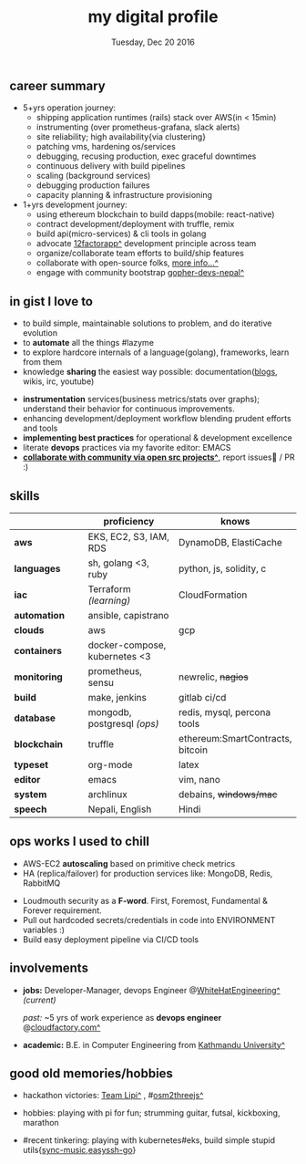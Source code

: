 #+TITLE: my digital profile
#+DATE: Tuesday, Dec 20 2016
#+AUTHOR: Milan Thapa
#+OPTIONS: num:nil toc:nil H:3
#+OPTIONS: author:nil date:nil title:nil

# Fun stuffs
#+SEQ_TODO: ❢ ☯ ⚙ ✍ ⧖ | ☺ ✔ ⌚ ✘

# ########################################
# #### latex stuffs
# ########################################
#+LaTeX_CLASS: article
#+LaTeX_CLASS_OPTIONS: [12pt,a4paper]
# #+LaTeX_CLASS_OPTIONS: [article,letterpaper,times,12pt,listings-bw,microtype]
#+LATEX_HEADER: \linespread{1.25}
#+LATEX_HEADER: \usepackage[scaled=.875]{inconsolata}

# Set the spacing to double, as required in most papers.
# TODO: fixme
#+LATEX_HEADER: \usepackage{setspace}
#+LATEX_HEADER: \onehalfspacing

# Fix the margins
#+LATEX_HEADER: \usepackage[margin=1in]{geometry}

# For alternative coloring of table rows
#+LATEX_HEADER: \usepackage[table]{xcolor}
#+LATEX_HEADER: \usepackage[table]{xcolor}
#+LATEX_HEADER: \definecolor{lightblue}{rgb}{0.93,0.95,1.0}
#+LATEX_HEADER: \let\oldtabular\tabular
#+LATEX_HEADER: \let\endoldtabular\endtabular
#+LATEX_HEADER: \renewenvironment{tabular}{\rowcolors{2}{white}{lightblue}\oldtabular}{\endoldtabular}
#+LATEX_HEADER: \renewcommand\labelitemi{\tiny$\bullet$}

# # This line makes lists work better:
# It eliminates whitespace before/within a list and pushes it tt the left margin
#+LATEX_HEADER: \usepackage{enumitem}
#+LATEX_HEADER: \setlist[enumerate,itemize]{noitemsep,nolistsep}

# ########################################
# ### custom header
# ########################################
#+BEGIN_LATEX
\setcounter{secnumdepth}{-1}
\noindent
  \renewcommand{\rmdefault}{ptm}\normalfont\upshape
  \hspace{-.3cm}
  \huge Milan Thapa\\
  \large \href{https://thapakazi.github.io}{thapakazi\^}, linuxaddict, emacs aficionado \\
\href{mailto:oemilan@gmail.com}{oemilan@gmail.com}, +977 9841 715 750\\
 [[https://goo.gl/maps/zgMMxMqWadu][🗺]] Kavrepalanchok, Nepal, https://thapakazi.github.io
\hrule\vspace{.2cm}
#+END_LATEX

# * my info
#   :PROPERTIES:
#   :TITLE:    My Resume
#   :HUGO_TAGS: cv, resume, self
#   :HUGO_TOPICS:
#   :HUGO_FILE: about_me.md
#   :HUGO_DATE: [2019-01-26 Sat 18:19]
#   :END:
** career summary
   - 5+yrs operation journey:
     - shipping application runtimes (rails) stack over AWS(in < 15min)
     - instrumenting (over prometheus-grafana, slack alerts)
     - site reliability; high availability{via clustering}
     - patching vms, hardening os/services
     - debugging, recusing production, exec graceful downtimes
     - continuous delivery with build pipelines
     - scaling (background services)
     - debugging production failures
     - capacity planning & infrastructure provisioning
   - 1+yrs development journey:
     - using ethereum blockchain to build dapps(mobile: react-native)
     - contract development/deployment with truffle, remix
     - build api(micro-services) & cli tools in golang
     - advocate [[https://12factor.net/][12factorapp^]] development principle across team
     - organize/collaborate team efforts to build/ship features
     - collaborate with open-source folks, [[https://thapakazi.github.io/info/tracking_the_digital_traces/][more info...^]]
     - engage with community bootstrap [[https://enlivit.com/gopher-devs-nepal/][gopher-devs-nepal^]]
   
** in gist I love to
   - to build simple, maintainable solutions to problem, and do iterative evolution
   - to *automate* all the things #lazyme
   - to explore hardcore internals of a language(golang), frameworks, learn from them 
   - knowledge *sharing* the easiest way possible: documentation([[https://thapakazi.github.io/][blogs]], wikis, irc, youtube)
   # - to use communicate via project management tools (in github/trello)
   - *instrumentation* services(business metrics/stats over graphs); understand their behavior for continuous improvements.
   - enhancing development/deployment workflow blending prudent efforts and tools
   - *implementing best practices* for operational & development excellence
   - literate *devops* practices via my favorite editor: EMACS
   - *[[https://thapakazi.github.io/info/tracking_the_digital_traces/][collaborate with community via open src projects^]]*, report issues🙊 / PR :)
** skills
  #+LATEX: \arrayrulecolor[gray]{.9}
    | <16>         | <20>                          | <25>                             |
    |              | *proficiency*                 | *knows*                          |
    |--------------+-------------------------------+----------------------------------|
    | *aws*        | EKS, EC2, S3, IAM, RDS        | DynamoDB, ElastiCache            |
    | *languages*  | sh, golang <3, ruby           | python, js, solidity, c          |
    | *iac*        | Terraform /(learning)/        | CloudFormation                   |
    | *automation* | ansible, capistrano           |                                  |
    | *clouds*     | aws                           | gcp                              |
    |--------------+-------------------------------+----------------------------------|
    | *containers* | docker-compose, kubernetes <3 |                                  |
    | *monitoring* | prometheus, sensu             | newrelic, +nagios+               |
    | *build*      | make, jenkins                 | gitlab ci/cd                     |
    |--------------+-------------------------------+----------------------------------|
    | *database*   | mongodb, postgresql /(ops)/   | redis, mysql, percona tools      |
    |--------------+-------------------------------+----------------------------------|
    | *blockchain* | truffle                       | ethereum:SmartContracts, bitcoin |
    |--------------+-------------------------------+----------------------------------|
    | *typeset*    | org-mode                      | latex                            |
    | *editor*     | emacs                         | vim, nano                        |
    | *system*     | archlinux                     | debains, +windows/mac+           |
    | *speech*     | Nepali, English               | Hindi                            |
    |--------------+-------------------------------+----------------------------------|
** COMMENT old projects
   - payment utility mobile dapp, built upon the top of ethereum

** ops works I used to chill
    - AWS-EC2 *autoscaling* based on primitive check metrics
    - HA (replica/failover) for production services like: MongoDB, Redis, RabbitMQ
    # - Volume managements with lvm/raid
    # - Databases(mongo,mysql,pg,redis) backups via old ways of dump/restore.
    - Loudmouth security as a *F-word*. First, Foremost, Fundamental & Forever requirement.
    - Pull out hardcoded secrets/credentials in code into ENVIRONMENT variables :)
	- Build easy deployment pipeline via CI/CD tools
    # - SSL deployments {webserver, dbservers, rabbitmq}
    # - AWS resources management (S3buckets, IAM, Route53,VPC)

** involvements
   + *jobs:* Developer-Manager, devops Engineer @[[https://www.whitehatengineering.com/][WhiteHatEngineering^]]
     /(current)/

     /past:/ ~5 yrs of work experience as *devops engineer* @[[https://www.cloudfactory.com][cloudfactory.com^]]
   + *academic:*
     B.E. in Computer Engineering from [[http://ku.edu.np/][Kathmandu University^]]
** good old memories/hobbies
 - hackathon victories: [[https://www.facebook.com/lipi.the.script/][Team Lipi^]] , #[[https://github.com/haude/osm2threejs][osm2threejs^]] 
   # + 2015, :: [[https://www.facebook.com/lipi.the.script/][Team Lipi^]] #tourism *Ncell App Challanges*
   # + 2016, :: Team Haude #[[https://github.com/haude/osm2threejs][osm2threejs^]] *Leapfrog Hackathon*
 # - Non silicon valley challenges:
 #   + 2013, :: Invigilator in poll-booth for country's constitution election
 - hobbies: playing with pi for fun; strumming guitar, futsal, kickboxing, marathon
    # - raspberri-pi (used mostly as mpd,alarmclocks,file-sharing, staging tests) 
    # - playing with arduino [[https://github.com/open-weather/][dream_project^]]
 - #recent tinkering: playing with kubernetes#eks, build simple stupid utils{[[https://gitlab.com/thapakazi/sync-songs][sync-music]],[[https://github.com/thapakazi/easyssh-go][easyssh-go]]}
